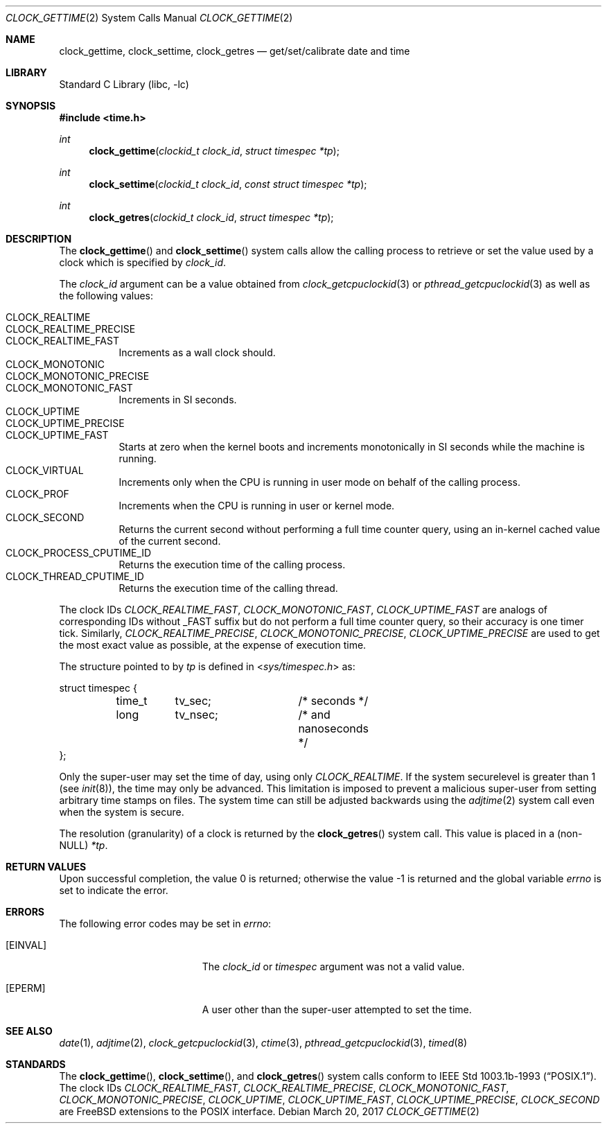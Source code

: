 .\"	$OpenBSD: clock_gettime.2,v 1.4 1997/05/08 20:21:16 kstailey Exp $
.\"
.\" Copyright (c) 1980, 1991, 1993
.\"	The Regents of the University of California.  All rights reserved.
.\"
.\" Redistribution and use in source and binary forms, with or without
.\" modification, are permitted provided that the following conditions
.\" are met:
.\" 1. Redistributions of source code must retain the above copyright
.\"    notice, this list of conditions and the following disclaimer.
.\" 2. Redistributions in binary form must reproduce the above copyright
.\"    notice, this list of conditions and the following disclaimer in the
.\"    documentation and/or other materials provided with the distribution.
.\" 3. Neither the name of the University nor the names of its contributors
.\"    may be used to endorse or promote products derived from this software
.\"    without specific prior written permission.
.\"
.\" THIS SOFTWARE IS PROVIDED BY THE REGENTS AND CONTRIBUTORS ``AS IS'' AND
.\" ANY EXPRESS OR IMPLIED WARRANTIES, INCLUDING, BUT NOT LIMITED TO, THE
.\" IMPLIED WARRANTIES OF MERCHANTABILITY AND FITNESS FOR A PARTICULAR PURPOSE
.\" ARE DISCLAIMED.  IN NO EVENT SHALL THE REGENTS OR CONTRIBUTORS BE LIABLE
.\" FOR ANY DIRECT, INDIRECT, INCIDENTAL, SPECIAL, EXEMPLARY, OR CONSEQUENTIAL
.\" DAMAGES (INCLUDING, BUT NOT LIMITED TO, PROCUREMENT OF SUBSTITUTE GOODS
.\" OR SERVICES; LOSS OF USE, DATA, OR PROFITS; OR BUSINESS INTERRUPTION)
.\" HOWEVER CAUSED AND ON ANY THEORY OF LIABILITY, WHETHER IN CONTRACT, STRICT
.\" LIABILITY, OR TORT (INCLUDING NEGLIGENCE OR OTHERWISE) ARISING IN ANY WAY
.\" OUT OF THE USE OF THIS SOFTWARE, EVEN IF ADVISED OF THE POSSIBILITY OF
.\" SUCH DAMAGE.
.\"
.\" $FreeBSD: releng/12.0/lib/libc/sys/clock_gettime.2 315694 2017-03-22 00:50:36Z vangyzen $
.\"
.Dd March 20, 2017
.Dt CLOCK_GETTIME 2
.Os
.Sh NAME
.Nm clock_gettime ,
.Nm clock_settime ,
.Nm clock_getres
.Nd get/set/calibrate date and time
.Sh LIBRARY
.Lb libc
.Sh SYNOPSIS
.In time.h
.Ft int
.Fn clock_gettime "clockid_t clock_id" "struct timespec *tp"
.Ft int
.Fn clock_settime "clockid_t clock_id" "const struct timespec *tp"
.Ft int
.Fn clock_getres "clockid_t clock_id" "struct timespec *tp"
.Sh DESCRIPTION
The
.Fn clock_gettime
and
.Fn clock_settime
system calls allow the calling process to retrieve or set the value
used by a clock which is specified by
.Fa clock_id .
.Pp
The
.Fa clock_id
argument can be a value obtained from
.Xr clock_getcpuclockid 3
or
.Xr pthread_getcpuclockid 3
as well as the following values:
.Pp
.Bl -tag -width indent -compact
.It Dv CLOCK_REALTIME
.It Dv CLOCK_REALTIME_PRECISE
.It Dv CLOCK_REALTIME_FAST
Increments as a wall clock should.
.It Dv CLOCK_MONOTONIC
.It Dv CLOCK_MONOTONIC_PRECISE
.It Dv CLOCK_MONOTONIC_FAST
Increments in SI seconds.
.It Dv CLOCK_UPTIME
.It Dv CLOCK_UPTIME_PRECISE
.It Dv CLOCK_UPTIME_FAST
Starts at zero when the kernel boots and increments
monotonically in SI seconds while the machine is running.
.It Dv CLOCK_VIRTUAL
Increments only when
the CPU is running in user mode on behalf of the calling process.
.It Dv CLOCK_PROF
Increments when the CPU is running in user or kernel mode.
.It Dv CLOCK_SECOND
Returns the current second without performing a full time counter
query, using an in-kernel cached value of the current second.
.It Dv CLOCK_PROCESS_CPUTIME_ID
Returns the execution time of the calling process.
.It Dv CLOCK_THREAD_CPUTIME_ID
Returns the execution time of the calling thread.
.El
.Pp
The clock IDs
.Fa CLOCK_REALTIME_FAST ,
.Fa CLOCK_MONOTONIC_FAST ,
.Fa CLOCK_UPTIME_FAST
are analogs of corresponding IDs without _FAST suffix but do not perform
a full time counter query, so their accuracy is one timer tick.
Similarly,
.Fa CLOCK_REALTIME_PRECISE ,
.Fa CLOCK_MONOTONIC_PRECISE ,
.Fa CLOCK_UPTIME_PRECISE
are used to get the most exact value as possible, at the expense of
execution time.
.Pp
The structure pointed to by
.Fa tp
is defined in
.In sys/timespec.h
as:
.Bd -literal
struct timespec {
	time_t	tv_sec;		/* seconds */
	long	tv_nsec;	/* and nanoseconds */
};
.Ed
.Pp
Only the super-user may set the time of day, using only
.Fa CLOCK_REALTIME .
If the system securelevel is greater than 1 (see
.Xr init 8 ) ,
the time may only be advanced.
This limitation is imposed to prevent a malicious super-user
from setting arbitrary time stamps on files.
The system time can still be adjusted backwards using the
.Xr adjtime 2
system call even when the system is secure.
.Pp
The resolution (granularity) of a clock is returned by the
.Fn clock_getres
system call.
This value is placed in a (non-NULL)
.Fa *tp .
.Sh RETURN VALUES
.Rv -std
.Sh ERRORS
The following error codes may be set in
.Va errno :
.Bl -tag -width Er
.It Bq Er EINVAL
The
.Fa clock_id
or
.Fa timespec
argument
was not a valid value.
.It Bq Er EPERM
A user other than the super-user attempted to set the time.
.El
.Sh SEE ALSO
.Xr date 1 ,
.Xr adjtime 2 ,
.Xr clock_getcpuclockid 3 ,
.Xr ctime 3 ,
.Xr pthread_getcpuclockid 3 ,
.Xr timed 8
.Sh STANDARDS
The
.Fn clock_gettime ,
.Fn clock_settime ,
and
.Fn clock_getres
system calls conform to
.St -p1003.1b-93 .
The clock IDs
.Fa CLOCK_REALTIME_FAST ,
.Fa CLOCK_REALTIME_PRECISE ,
.Fa CLOCK_MONOTONIC_FAST ,
.Fa CLOCK_MONOTONIC_PRECISE ,
.Fa CLOCK_UPTIME ,
.Fa CLOCK_UPTIME_FAST ,
.Fa CLOCK_UPTIME_PRECISE ,
.Fa CLOCK_SECOND
are FreeBSD extensions to the POSIX interface.
